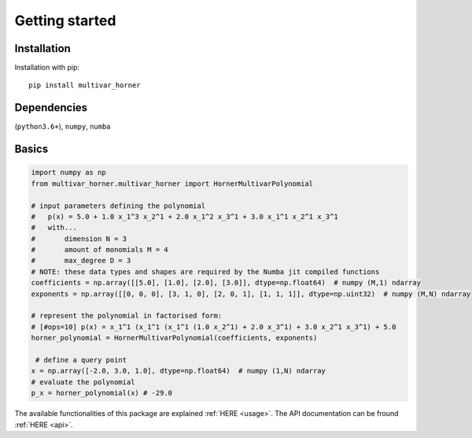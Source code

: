 

===============
Getting started
===============



Installation
------------
Installation with pip:

::

    pip install multivar_horner


Dependencies
------------


(``python3.6+``),
``numpy``,
``numba``



Basics
------



.. code-block:: python

    import numpy as np
    from multivar_horner.multivar_horner import HornerMultivarPolynomial

    # input parameters defining the polynomial
    #   p(x) = 5.0 + 1.0 x_1^3 x_2^1 + 2.0 x_1^2 x_3^1 + 3.0 x_1^1 x_2^1 x_3^1
    #   with...
    #       dimension N = 3
    #       amount of monomials M = 4
    #       max_degree D = 3
    # NOTE: these data types and shapes are required by the Numba jit compiled functions
    coefficients = np.array([[5.0], [1.0], [2.0], [3.0]], dtype=np.float64)  # numpy (M,1) ndarray
    exponents = np.array([[0, 0, 0], [3, 1, 0], [2, 0, 1], [1, 1, 1]], dtype=np.uint32)  # numpy (M,N) ndarray

    # represent the polynomial in factorised form:
    # [#ops=10] p(x) = x_1^1 (x_1^1 (x_1^1 (1.0 x_2^1) + 2.0 x_3^1) + 3.0 x_2^1 x_3^1) + 5.0
    horner_polynomial = HornerMultivarPolynomial(coefficients, exponents)

     # define a query point
    x = np.array([-2.0, 3.0, 1.0], dtype=np.float64)  # numpy (1,N) ndarray
    # evaluate the polynomial
    p_x = horner_polynomial(x) # -29.0


The available functionalities of this package are explained :ref:`HERE <usage>`.
The API documentation can be fround :ref:`HERE <api>`.


.. TODO API link